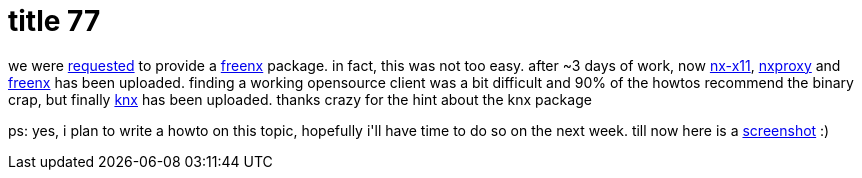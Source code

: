 = title 77

:slug: title-77
:category: hacking
:tags: en
:date: 2006-03-11T01:39:15Z
++++
<p>we were <a href="http://bugs.frugalware.org/408">requested</a> to provide a <a href="http://freenx.berlios.de/">freenx</a> package. in fact, this was not too easy. after ~3 days of work, now <a href="http://frugalware.org/packages.php?id=5388">nx-x11</a>, <a href="http://frugalware.org/packages.php?id=5390">nxproxy</a> and <a href="http://frugalware.org/packages.php?id=5393">freenx</a> has been uploaded. finding a working opensource client was a bit difficult and 90% of the howtos recommend the binary crap, but finally <a href="http://frugalware.org/packages.php?id=5394">knx</a> has been uploaded. thanks crazy for the hint about the knx package</p><p>ps: yes, i plan to write a howto on this topic, hopefully i'll have time to do so on the next week. till now here is a <a href="http://frugalware.org/~vmiklos/pics/shots/nx.png">screenshot</a> :)</p>
++++
